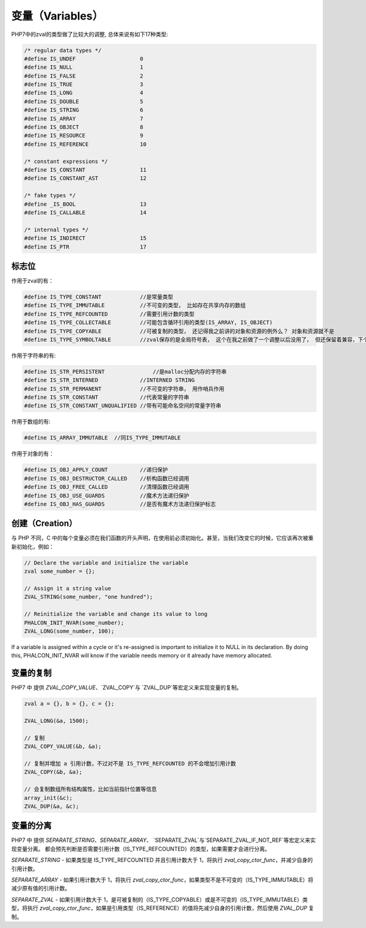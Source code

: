 变量（Variables）
=================
PHP7中的zval的类型做了比较大的调整, 总体来说有如下17种类型:

.. code-block:: c

	/* regular data types */
	#define IS_UNDEF                    0
	#define IS_NULL                     1
	#define IS_FALSE                    2
	#define IS_TRUE                     3
	#define IS_LONG                     4
	#define IS_DOUBLE                   5
	#define IS_STRING                   6
	#define IS_ARRAY                    7
	#define IS_OBJECT                   8
	#define IS_RESOURCE                 9
	#define IS_REFERENCE                10

	/* constant expressions */
	#define IS_CONSTANT                 11
	#define IS_CONSTANT_AST             12

	/* fake types */
	#define _IS_BOOL                    13
	#define IS_CALLABLE                 14

	/* internal types */
	#define IS_INDIRECT                 15
	#define IS_PTR                      17

标志位
------
作用于zval的有：

.. code-block:: c

	#define IS_TYPE_CONSTANT            //是常量类型
	#define IS_TYPE_IMMUTABLE           //不可变的类型， 比如存在共享内存的数组
	#define IS_TYPE_REFCOUNTED          //需要引用计数的类型
	#define IS_TYPE_COLLECTABLE         //可能包含循环引用的类型(IS_ARRAY, IS_OBJECT)
	#define IS_TYPE_COPYABLE            //可被复制的类型， 还记得我之前讲的对象和资源的例外么？ 对象和资源就不是
	#define IS_TYPE_SYMBOLTABLE         //zval保存的是全局符号表， 这个在我之前做了一个调整以后没用了， 但还保留着兼容，下个版本会去掉

作用于字符串的有:

.. code-block:: c

	#define IS_STR_PERSISTENT	        //是malloc分配内存的字符串
	#define IS_STR_INTERNED             //INTERNED STRING
	#define IS_STR_PERMANENT            //不可变的字符串， 用作哨兵作用
	#define IS_STR_CONSTANT             //代表常量的字符串
	#define IS_STR_CONSTANT_UNQUALIFIED //带有可能命名空间的常量字符串

作用于数组的有:

.. code-block:: c

	#define IS_ARRAY_IMMUTABLE  //同IS_TYPE_IMMUTABLE

作用于对象的有：

.. code-block:: c

	#define IS_OBJ_APPLY_COUNT          //递归保护
	#define IS_OBJ_DESTRUCTOR_CALLED    //析构函数已经调用
	#define IS_OBJ_FREE_CALLED          //清理函数已经调用
	#define IS_OBJ_USE_GUARDS           //魔术方法递归保护
	#define IS_OBJ_HAS_GUARDS           //是否有魔术方法递归保护标志

创建（Creation）
----------------
与 PHP 不同，C 中的每个变量必须在我们函数的开头声明，在使用前必须初始化。甚至，当我们改变它的时候，它应该再次被重新初始化，例如：

.. code-block:: c

	// Declare the variable and initialize the variable
	zval some_number = {};

	// Assign it a string value
	ZVAL_STRING(some_number, "one hundred");

	// Reinitialize the variable and change its value to long
	PHALCON_INIT_NVAR(some_number);
	ZVAL_LONG(some_number, 100);

If a variable is assigned within a cycle or it's re-assigned is important to initialize it to NULL in its declaration.
By doing this, PHALCON_INIT_NVAR will know if the variable needs memory or it already have memory allocated.

变量的复制
----------
PHP7 中 提供 `ZVAL_COPY_VALUE`、`ZVAL_COPY`与 `ZVAL_DUP`等宏定义来实现变量的复制。

.. code-block:: c

	zval a = {}, b = {}, c = {};

	ZVAL_LONG(&a, 1500);

	// 复制
	ZVAL_COPY_VALUE(&b, &a);

	// 复制并增加 a 引用计数，不过对不是 IS_TYPE_REFCOUNTED 的不会增加引用计数
	ZVAL_COPY(&b, &a);

	// 会复制数组所有结构属性，比如当前指针位置等信息
	array_init(&c);
	ZVAL_DUP(&a, &c);

变量的分离
----------
PHP7 中 提供 `SEPARATE_STRING`、`SEPARATE_ARRAY`、 `SEPARATE_ZVAL`与`SEPARATE_ZVAL_IF_NOT_REF`等宏定义来实现变量分离。
都会预先判断是否需要引用计数（IS_TYPE_REFCOUNTED）的类型，如果需要才会进行分离。

`SEPARATE_STRING` - 如果类型是 IS_TYPE_REFCOUNTED 并且引用计数大于 1，将执行 `zval_copy_ctor_func`，并减少自身的引用计数。

`SEPARATE_ARRAY` - 如果引用计数大于 1，将执行 `zval_copy_ctor_func`，如果类型不是不可变的（IS_TYPE_IMMUTABLE）将减少原有值的引用计数。

`SEPARATE_ZVAL` - 如果引用计数大于 1，是可被复制的（IS_TYPE_COPYABLE）或是不可变的（IS_TYPE_IMMUTABLE）类型，将执行 `zval_copy_ctor_func`，如果是引用类型（IS_REFERENCE）的值将先减少自身的引用计数，然后使用 `ZVAL_DUP` 复制。
